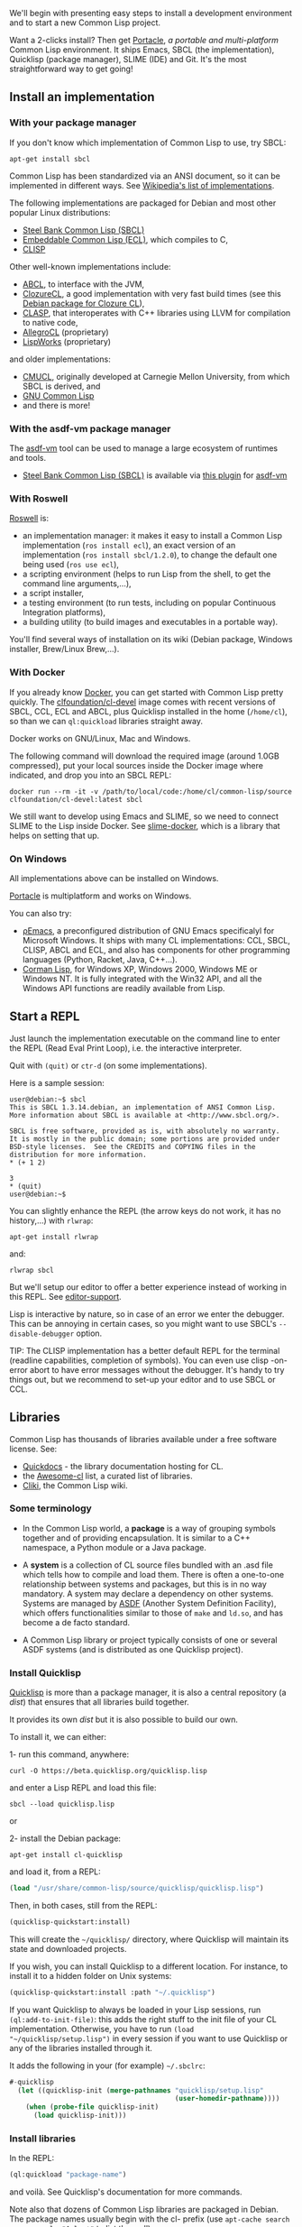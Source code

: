 We'll begin with presenting easy steps to install a development environment and to start a new Common Lisp project.

Want a 2-clicks install? Then get
[[https://shinmera.github.io/portacle/][Portacle]], /a portable and
multi-platform/ Common Lisp environment. It ships Emacs, SBCL (the
implementation), Quicklisp (package manager), SLIME (IDE) and
Git. It's the most straightforward way to get going!

** Install an implementation
   :PROPERTIES:
   :CUSTOM_ID: install-an-implementation
   :END:

*** With your package manager
    :PROPERTIES:
    :CUSTOM_ID: with-your-package-manager
    :END:

If you don't know which implementation of Common Lisp to use, try SBCL:

#+BEGIN_EXAMPLE
  apt-get install sbcl
#+END_EXAMPLE

Common Lisp has been standardized via an ANSI document, so it can be
implemented in different ways. See
[[https://en.wikipedia.org/wiki/Common_Lisp#Implementations][Wikipedia's list of implementations]].

The following implementations are packaged for Debian and most other popular Linux distributions:

- [[http://www.sbcl.org/][Steel Bank Common Lisp (SBCL)]]
- [[https://gitlab.com/embeddable-common-lisp/ecl/][Embeddable Common Lisp (ECL)]], which compiles to C,
- [[https://clisp.sourceforge.io/][CLISP]]

Other well-known implementations include:

- [[http://abcl.org/][ABCL]], to interface with the JVM,
- [[https://ccl.clozure.com/][ClozureCL]], a good implementation with very fast build times (see this [[http://mr.gy/blog/clozure-cl-deb.html][Debian package for Clozure CL]]),
- [[https://github.com/drmeister/clasp][CLASP]], that interoperates with C++ libraries using LLVM for compilation to native code,
- [[https://franz.com/products/allegrocl/][AllegroCL]] (proprietary)
- [[http://www.lispworks.com/][LispWorks]] (proprietary)

and older implementations:

- [[https://gitlab.common-lisp.net/cmucl/cmucl][CMUCL]], originally developed at Carnegie Mellon University, from which SBCL is derived, and
- [[https://en.wikipedia.org/wiki/GNU_Common_Lisp][GNU Common Lisp]]
- and there is more!

*** With the asdf-vm package manager
    :PROPERTIES:
    :CUSTOM_ID: with-the-asdf-vm-package-manager
    :END:

The [[http://asdf-vm.com/][asdf-vm]] tool can be used to manage a large ecosystem of runtimes and tools.

- [[http://www.sbcl.org/][Steel Bank Common Lisp (SBCL)]] is available via [[https://github.com/smashedtoatoms/asdf-sbcl][this plugin]] for [[http://asdf-vm.com/][asdf-vm]]

*** With Roswell
    :PROPERTIES:
    :CUSTOM_ID: with-roswell
    :END:

[[https://github.com/roswell/roswell/wiki][Roswell]] is:

- an implementation manager: it makes it easy to install a Common Lisp
  implementation (=ros install ecl=), an exact version of an
  implementation (=ros install sbcl/1.2.0=), to change the default one
  being used (=ros use ecl=),
- a scripting environment (helps to run Lisp from the shell, to get
  the command line arguments,...),
- a script installer,
- a testing environment (to run tests, including on popular Continuous
  Integration platforms),
- a building utility (to build images and executables in a portable way).

You'll find several ways of installation on its wiki (Debian package,
Windows installer, Brew/Linux Brew,...).

*** With Docker
    :PROPERTIES:
    :CUSTOM_ID: with-docker
    :END:

If you already know [[https://docs.docker.com][Docker]], you can get
started with Common Lisp pretty quickly. The
[[https://hub.docker.com/r/clfoundation/cl-devel][clfoundation/cl-devel]]
image comes with recent versions of SBCL, CCL, ECL and ABCL, plus
Quicklisp installed in the home (=/home/cl=), so than we can
=ql:quickload= libraries straight away.

Docker works on GNU/Linux, Mac and Windows.

The following command will download the required image (around 1.0GB
compressed), put your local sources inside the Docker image where indicated,
and drop you into an SBCL REPL:

#+BEGIN_EXAMPLE
  docker run --rm -it -v /path/to/local/code:/home/cl/common-lisp/source clfoundation/cl-devel:latest sbcl
#+END_EXAMPLE

We still want to develop using Emacs and SLIME, so we need to connect SLIME to
the Lisp inside Docker. See
[[https://gitlab.common-lisp.net/cl-docker-images/slime-docker][slime-docker]],
which is a library that helps on setting that up.

*** On Windows
    :PROPERTIES:
    :CUSTOM_ID: on-windows
    :END:

All implementations above can be installed on Windows.

[[https://shinmera.github.io/portacle/][Portacle]] is multiplatform and works on Windows.

You can also try:

- [[https://rho-emacs.sourceforge.io/][ρEmacs]], a preconfigured distribution of GNU Emacs specificalyl for Microsoft Windows. It ships with many CL implementations: CCL, SBCL, CLISP, ABCL and ECL, and also has components for other programming languages (Python, Racket, Java, C++...).
- [[https://github.com/sharplispers/cormanlisp][Corman Lisp]], for Windows XP, Windows 2000, Windows ME or Windows NT. It is fully integrated with the Win32 API, and all the Windows API functions are readily available from Lisp.

** Start a REPL
   :PROPERTIES:
   :CUSTOM_ID: start-a-repl
   :END:

Just launch the implementation executable on the command line to enter
the REPL (Read Eval Print Loop), i.e. the interactive
interpreter.

Quit with =(quit)= or =ctr-d= (on some implementations).

Here is a sample session:

#+BEGIN_EXAMPLE
  user@debian:~$ sbcl
  This is SBCL 1.3.14.debian, an implementation of ANSI Common Lisp.
  More information about SBCL is available at <http://www.sbcl.org/>.

  SBCL is free software, provided as is, with absolutely no warranty.
  It is mostly in the public domain; some portions are provided under
  BSD-style licenses.  See the CREDITS and COPYING files in the
  distribution for more information.
  * (+ 1 2)

  3
  * (quit)
  user@debian:~$
#+END_EXAMPLE

You can slightly enhance the REPL (the arrow keys do not work,
it has no history,...) with =rlwrap=:

#+BEGIN_EXAMPLE
  apt-get install rlwrap
#+END_EXAMPLE

and:

#+BEGIN_EXAMPLE
  rlwrap sbcl
#+END_EXAMPLE

But we'll setup our editor to offer a better experience instead of
working in this REPL. See [[file:editor-support.org][editor-support]].

Lisp is interactive by nature, so in case of an error we enter the
debugger. This can be annoying in certain cases, so you might want to
use SBCL's =--disable-debugger= option.

#+BEGIN_HTML
  <!-- if inside a <p> then bootstrap adds 10px padding to the bottom -->
#+END_HTML

TIP: The CLISP implementation has a better default REPL for the
terminal (readline capabilities, completion of symbols). You can even
use clisp -on-error abort to have error messages without the
debugger. It's handy to try things out, but we recommend to set-up
your editor and to use SBCL or CCL.

** Libraries
   :PROPERTIES:
   :CUSTOM_ID: libraries
   :END:

Common Lisp has thousands of libraries available under a free software license. See:

- [[http://quickdocs.org/][Quickdocs]] - the library documentation hosting for CL.
- the [[https://github.com/CodyReichert/awesome-cl][Awesome-cl]] list, a
  curated list of libraries.
- [[http://www.cliki.net/][Cliki]], the Common Lisp wiki.

*** Some terminology
    :PROPERTIES:
    :CUSTOM_ID: some-terminology
    :END:

- In the Common Lisp world, a *package* is a way of grouping symbols
  together and of providing encapsulation. It is similar to a C++
  namespace, a Python module or a Java package.

- A *system* is a collection of CL source files bundled with an .asd
  file which tells how to compile and load them. There is often a
  one-to-one relationship between systems and packages, but this is in
  no way mandatory. A system may declare a dependency on other
  systems. Systems are managed by [[https://common-lisp.net/project/asdf/asdf.html][ASDF]] (Another System Definition
  Facility), which offers functionalities similar to those of =make= and
  =ld.so=, and has become a de facto standard.

- A Common Lisp library or project typically consists of one or
  several ASDF systems (and is distributed as one Quicklisp project).

*** Install Quicklisp
    :PROPERTIES:
    :CUSTOM_ID: install-quicklisp
    :END:

[[https://www.quicklisp.org/beta/][Quicklisp]] is more than a package
manager, it is also a central repository (a /dist/) that ensures that
all libraries build together.

It provides its own /dist/ but it is also possible to build our own.

To install it, we can either:

1- run this command, anywhere:

#+BEGIN_EXAMPLE
  curl -O https://beta.quicklisp.org/quicklisp.lisp
#+END_EXAMPLE

and enter a Lisp REPL and load this file:

#+BEGIN_EXAMPLE
  sbcl --load quicklisp.lisp
#+END_EXAMPLE

or

2- install the Debian package:

#+BEGIN_EXAMPLE
  apt-get install cl-quicklisp
#+END_EXAMPLE

and load it, from a REPL:

#+BEGIN_SRC lisp
  (load "/usr/share/common-lisp/source/quicklisp/quicklisp.lisp")
#+END_SRC

Then, in both cases, still from the REPL:

#+BEGIN_SRC lisp
  (quicklisp-quickstart:install)
#+END_SRC

This will create the =~/quicklisp/= directory, where Quicklisp will
maintain its state and downloaded projects.

If you wish, you can install Quicklisp to a different location. For instance,
to install it to a hidden folder on Unix systems:

#+BEGIN_SRC lisp
  (quicklisp-quickstart:install :path "~/.quicklisp")
#+END_SRC

If you want Quicklisp to always be loaded in your Lisp sessions, run
=(ql:add-to-init-file)=: this adds the right stuff to the init file of
your CL implementation. Otherwise, you have to run =(load "~/quicklisp/setup.lisp")= in every session if you want to use
Quicklisp or any of the libraries installed through it.

It adds the following in your (for example) =~/.sbclrc=:

#+BEGIN_SRC lisp
  #-quicklisp
    (let ((quicklisp-init (merge-pathnames "quicklisp/setup.lisp"
                                           (user-homedir-pathname))))
      (when (probe-file quicklisp-init)
        (load quicklisp-init)))
#+END_SRC

*** Install libraries
    :PROPERTIES:
    :CUSTOM_ID: install-libraries
    :END:

In the REPL:

#+BEGIN_SRC lisp
  (ql:quickload "package-name")
#+END_SRC

and voilà. See Quicklisp's documentation for more commands.

Note also that dozens of Common Lisp libraries are packaged in
Debian. The package names usually begin with the cl- prefix (use
=apt-cache search --names-only "^cl-.*"= to list them all).

For example, in order to use the CL-PPCRE library (for regular
expressions), one should first install the =cl-ppcre= package.

Then, in SBCL and ECL, it can be used with:

#+BEGIN_SRC lisp
  (require "asdf")
  (require "cl-ppcre")
  (cl-ppcre:regex-replace "fo+" "foo bar" "frob")
#+END_SRC

See more: https://wiki.debian.org/CommonLisp

*** Advanced dependencies management
    :PROPERTIES:
    :CUSTOM_ID: advanced-dependencies-management
    :END:

You can drop Common Lisp projects into any of those folders:

- =~/common-lisp=,
- =~/.local/share/common-lisp/source=,
- =~/quicklisp/local-projects=

For a complete list, see

#+BEGIN_SRC lisp
  (asdf/source-registry:default-user-source-registry)
#+END_SRC

and

#+BEGIN_SRC lisp
  asdf:*central-registry*
#+END_SRC

A library installed here is automatically available for every project.

**** Providing our own version of a library. Cloning projects.
     :PROPERTIES:
     :CUSTOM_ID: providing-our-own-version-of-a-library.-cloning-projects.
     :END:

Given the property above, we can clone any library into the
local-projects directory and it will be found by ASDF (and Quicklisp) and
available right-away:

#+BEGIN_SRC lisp
  (asdf:load-system "system")
#+END_SRC

or

#+BEGIN_SRC lisp
  (ql:quickload "system")
#+END_SRC

The practical different between the two is that =ql:quickload= first tries to
fetch the system from the Internet if it is not already installed.

**** How to work with local versions of libraries
     :PROPERTIES:
     :CUSTOM_ID: how-to-work-with-local-versions-of-libraries
     :END:

If we need libraries to be installed locally, for only one project, or
in order to easily ship a list of dependencies with an application, we
can use [[https://github.com/fukamachi/qlot][Qlot]] or [[https://clpm.dev][CLPM]].

Quicklisp also provides
[[https://www.quicklisp.org/beta/bundles.html][Quicklisp bundles]]. They
are self-contained sets of systems that are exported from Quicklisp
and loadable without involving Quicklisp.

At last, there's
[[https://github.com/quicklisp/quicklisp-controller][Quicklisp controller]]
to help us build /dists/.

** Working with projects
   :PROPERTIES:
   :CUSTOM_ID: working-with-projects
   :END:

Now that we have Quicklisp and our editor ready, we can start writing
Lisp code in a file and interacting with the REPL.

But what if we want to work with an existing project or create a new
one, how do we proceed, what's the right sequence of =defpackage=,
what to put in the =.asd= file, how to load the project into the REPL ?

*** Creating a new project
    :PROPERTIES:
    :CUSTOM_ID: creating-a-new-project
    :END:

Some project builders help to scaffold the project structure. We like
[[https://github.com/fukamachi/cl-project][cl-project]] that also sets
up a tests skeleton.

In short:

#+BEGIN_SRC lisp
  (ql:quickload "cl-project")
  (cl-project:make-project #P"./path-to-project/root/")
#+END_SRC

it will create a directory structure like this:

#+BEGIN_EXAMPLE
  |-- my-project.asd
  |-- my-project-test.asd
  |-- README.markdown
  |-- README.org
  |-- src
  |   `-- my-project.lisp
  `-- tests
      `-- my-project.lisp
#+END_EXAMPLE

Where =my-project.asd= resembles this:

#+BEGIN_SRC lisp
  (defsystem "my-project"
    :version "0.1.0"
    :author ""
    :license ""
    :depends-on ()  ;; <== list of Quicklisp dependencies
    :components ((:module "src"
                  :components
                  ((:file "my-project"))))
    :description ""
    :long-description
    #.(read-file-string
       (subpathname *load-pathname* "README.markdown"))
    :in-order-to ((test-op (test-op "my-project-test"))))
#+END_SRC

and =src/my-project.lisp= this:

#+BEGIN_SRC lisp
  (defpackage footest
    (:use :cl))
  (in-package :footest)
#+END_SRC

- ASDF documentation: [[https://common-lisp.net/project/asdf/asdf.html#Defining-systems-with-defsystem][defining a system with defsystem]]

*** How to load an existing project
    :PROPERTIES:
    :CUSTOM_ID: how-to-load-an-existing-project
    :END:

You have created a new project, or you have an existing one, and you
want to work with it on the REPL, but Quicklisp doesn't know it. How
can you do ?

Well first, if you create it or clone it into
one of =~/common-lisp=, =~/.local/share/common-lisp/source/= or
=~/quicklisp/local-projects=, you'll be able to =(ql:quickload …)= it with no
further ado.

Otherwise you'll need to compile and load its system definition
(=.asd=) first. In SLIME with the =slime-asdf= contrib loaded, type =C-c C-k=
(/slime-compile-and-load-file/) in the =.asd=, then you can
=(ql:quickload …)= it.

Usually you want to "enter" the system in the REPL at this stage:

#+BEGIN_SRC lisp
  (in-package :my-project)
#+END_SRC

Lastly, you can compile or eval the sources (=my-project.lisp=) with
=C-c C-k= or =C-c C-c= (/slime-compile-defun/) in a form, and see its
result in the REPL.

Another solution is to use ASDF's list of known projects:

#+BEGIN_SRC lisp
  (pushnew "~/path-to-project/root/" asdf:*central-registry* :test #'equal)
#+END_SRC

and since ASDF is integrated into Quicklisp, we can =quickload= our project.

Happy hacking !

** More settings
   :PROPERTIES:
   :CUSTOM_ID: more-settings
   :END:

You might want to set SBCL's default encoding format to utf-8:

#+BEGIN_EXAMPLE
  (setf sb-impl::*default-external-format* :utf-8)
#+END_EXAMPLE

You can add this to your =~/.sbclrc=.

If you dislike the REPL to print all symbols upcase, add this:

#+BEGIN_EXAMPLE
  (setf *print-case* :downcase)
#+END_EXAMPLE

#+BEGIN_HTML
  <!-- if inside a <p> then bootstrap adds 10px padding to the bottom -->
#+END_HTML

Warning: This might break the behaviour of some packages like it happened with
Mito.
Avoid doing this in production.

** Read more
   :PROPERTIES:
   :CUSTOM_ID: read-more
   :END:

- Source code organization, libraries and packages: [[https://lispmethods.com/libraries.html]]

** Credits
   :PROPERTIES:
   :CUSTOM_ID: credits
   :END:

- [[https://wiki.debian.org/CommonLisp]]
- [[http://articulate-lisp.com/project/new-project.html]]
